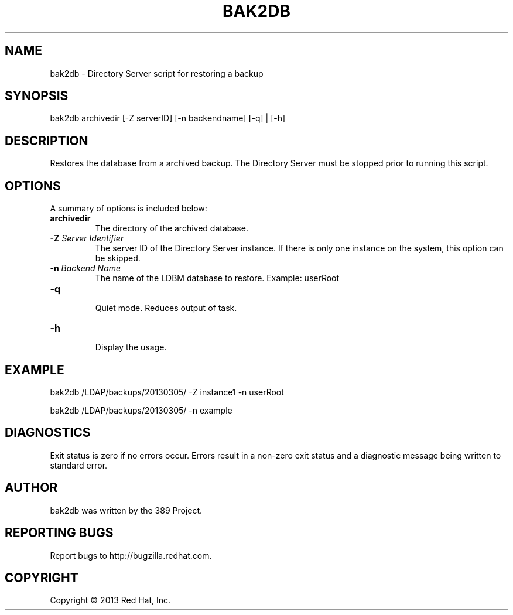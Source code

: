 .\"                                      Hey, EMACS: -*- nroff -*-
.\" First parameter, NAME, should be all caps
.\" Second parameter, SECTION, should be 1-8, maybe w/ subsection
.\" other parameters are allowed: see man(7), man(1)
.TH BAK2DB 8 "Mar 5, 2013"
.\" Please adjust this date whenever revising the manpage.
.\"
.\" Some roff macros, for reference:
.\" .nh        disable hyphenation
.\" .hy        enable hyphenation
.\" .ad l      left justify
.\" .ad b      justify to both left and right margins
.\" .nf        disable filling
.\" .fi        enable filling
.\" .br        insert line break
.\" .sp <n>    insert n+1 empty lines
.\" for manpage-specific macros, see man(7)
.SH NAME 
bak2db - Directory Server script for restoring a backup
.SH SYNOPSIS
bak2db archivedir [\-Z serverID] [\-n backendname] [\-q] | [\-h]
.SH DESCRIPTION
Restores the database from a archived backup.  The Directory Server must be stopped prior to running this script.
.SH OPTIONS
A summary of options is included below:
.TP
.B \fBarchivedir\fR
The directory of the archived database.
.TP
.B \fB\-Z\fR \fIServer Identifier\fR
The server ID of the Directory Server instance.  If there is only 
one instance on the system, this option can be skipped.
.TP
.B \fB\-n\fR \fIBackend Name\fR
The name of the LDBM database to restore.  Example: userRoot
.TP
.B \fB\-q\fR
.br
Quiet mode.  Reduces output of task.
.TP
.B \fB\-h\fR
.br
Display the usage.
.SH EXAMPLE
bak2db /LDAP/backups/20130305/ \-Z instance1 \-n userRoot

bak2db /LDAP/backups/20130305/ \-n example

.SH DIAGNOSTICS
Exit status is zero if no errors occur.  Errors result in a 
non-zero exit status and a diagnostic message being written 
to standard error.
.SH AUTHOR
bak2db was written by the 389 Project.
.SH "REPORTING BUGS"
Report bugs to http://bugzilla.redhat.com.
.SH COPYRIGHT
Copyright \(co 2013 Red Hat, Inc.

